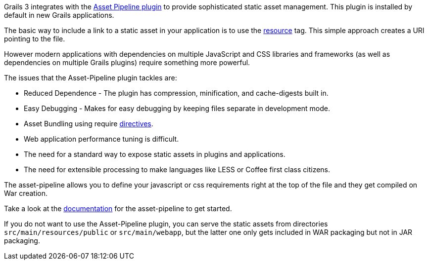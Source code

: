 Grails 3 integrates with the http://grails.org/plugin/asset-pipeline[Asset Pipeline plugin] to provide sophisticated static asset management. This plugin is installed by default in new Grails applications.

The basic way to include a link to a static asset in your application is to use the <<ref-tags-resource,resource>> tag. This simple approach creates a URI pointing to the file.

However modern applications with dependencies on multiple JavaScript and CSS libraries and frameworks (as well as dependencies on multiple Grails plugins) require something more powerful.

The issues that the Asset-Pipeline plugin tackles are:

* Reduced Dependence - The plugin has compression, minification, and cache-digests built in.
* Easy Debugging - Makes for easy debugging by keeping files separate in development mode.
* Asset Bundling using require http://bertramdev.github.io/asset-pipeline/guide/usage.html#directives[directives].
* Web application performance tuning is difficult.
* The need for a standard way to expose static assets in plugins and applications.
* The need for extensible processing to make languages like LESS or Coffee first class citizens.

The asset-pipeline allows you to define your javascript or css requirements right at the top of the file and they get compiled on War creation.

Take a look at the http://bertramdev.github.io/asset-pipeline[documentation] for the asset-pipeline to get started.

If you do not want to use the Asset-Pipeline plugin, you can serve the static assets from directories `src/main/resources/public` or `src/main/webapp`, but the latter one only gets included in WAR packaging but not in JAR packaging.
